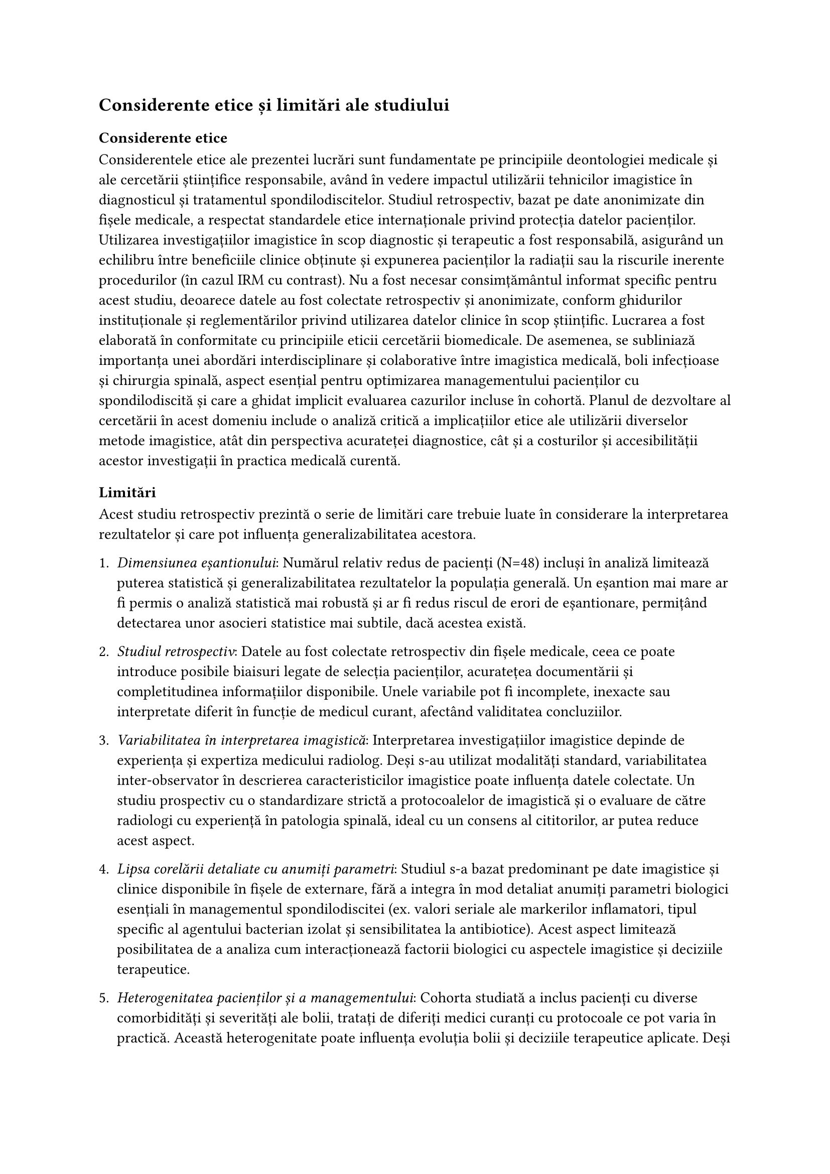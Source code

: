 == Considerente etice și limitări ale studiului
=== Considerente etice
Considerentele etice ale prezentei lucrări sunt fundamentate pe principiile deontologiei medicale și ale cercetării științifice responsabile, având în vedere impactul utilizării tehnicilor imagistice în diagnosticul și tratamentul spondilodiscitelor. Studiul retrospectiv, bazat pe date anonimizate din fișele medicale, a respectat standardele etice internaționale privind protecția datelor pacienților. Utilizarea investigațiilor imagistice în scop diagnostic și terapeutic a fost responsabilă, asigurând un echilibru între beneficiile clinice obținute și expunerea pacienților la radiații sau la riscurile inerente procedurilor (în cazul IRM cu contrast). Nu a fost necesar consimțământul informat specific pentru acest studiu, deoarece datele au fost colectate retrospectiv și anonimizate, conform ghidurilor instituționale și reglementărilor privind utilizarea datelor clinice în scop științific.
Lucrarea a fost elaborată în conformitate cu principiile eticii cercetării biomedicale. De asemenea, se subliniază importanța unei abordări interdisciplinare și colaborative între imagistica medicală, boli infecțioase și chirurgia spinală, aspect esențial pentru optimizarea managementului pacienților cu spondilodiscită și care a ghidat implicit evaluarea cazurilor incluse în cohortă.
Planul de dezvoltare al cercetării în acest domeniu include o analiză critică a implicațiilor etice ale utilizării diverselor metode imagistice, atât din perspectiva acurateței diagnostice, cât și a costurilor și accesibilității acestor investigații în practica medicală curentă.
=== Limitări
Acest studiu retrospectiv prezintă o serie de limitări care trebuie luate în considerare la interpretarea rezultatelor și care pot influența generalizabilitatea acestora.


+ _Dimensiunea eșantionului_: Numărul relativ redus de pacienți (N=48) incluși în analiză limitează puterea statistică și generalizabilitatea rezultatelor la populația generală. Un eșantion mai mare ar fi permis o analiză statistică mai robustă și ar fi redus riscul de erori de eșantionare, permițând detectarea unor asocieri statistice mai subtile, dacă acestea există.

+ _Studiul retrospectiv_: Datele au fost colectate retrospectiv din fișele medicale, ceea ce poate introduce posibile biaisuri legate de selecția pacienților, acuratețea documentării și completitudinea informațiilor disponibile. Unele variabile pot fi incomplete, inexacte sau interpretate diferit în funcție de medicul curant, afectând validitatea concluziilor.

+ _Variabilitatea în interpretarea imagistică_: Interpretarea investigațiilor imagistice depinde de experiența și expertiza medicului radiolog. Deși s-au utilizat modalități standard, variabilitatea inter-observator în descrierea caracteristicilor imagistice poate influența datele colectate. Un studiu prospectiv cu o standardizare strictă a protocoalelor de imagistică și o evaluare de către radiologi cu experiență în patologia spinală, ideal cu un consens al cititorilor, ar putea reduce acest aspect.

+ _Lipsa corelării detaliate cu anumiți parametri_: Studiul s-a bazat predominant pe date imagistice și clinice disponibile în fișele de externare, fără a integra în mod detaliat anumiți parametri biologici esențiali în managementul spondilodiscitei (ex. valori seriale ale markerilor inflamatori, tipul specific al agentului bacterian izolat și sensibilitatea la antibiotice). Acest aspect limitează posibilitatea de a analiza cum interacționează factorii biologici cu aspectele imagistice și deciziile terapeutice.

+ _Heterogenitatea pacienților și a managementului_: Cohorta studiată a inclus pacienți cu diverse comorbidități și severități ale bolii, tratați de diferiți medici curanți cu protocoale ce pot varia în practică. Această heterogenitate poate influența evoluția bolii și deciziile terapeutice aplicate. Deși am analizat impactul numărului de comorbidități, o analiză detaliată a interacțiunilor specifice dintre acestea și spondilodiscită nu a fost posibilă în cadrul acestui studiu.

+ _Lipsa unui grup de control_: Fiind un studiu descriptiv retrospectiv, nu a existat un grup de control adecvat pentru a compara strategiile terapeutice sau pentru a evalua factorii asociați cu dezvoltarea spondilodiscitei în sine.

+ _Durata limitată a follow-up-ului_: Datele au fost colectate la momentul externării. Monitorizarea pacienților pe o perioadă mai lungă de timp ar fi permis evaluarea recurențelor, a complicațiilor tardive și a succesului pe termen lung a strategiilor terapeutice (conservator vs chirurgical).

Prin conștientizarea și transparentizarea acestor limitări, studiile viitoare pot fi concepute astfel încât să le minimizeze și să ofere rezultate mai precise și aplicabile în practica clinică. O abordare metodologică mai riguroasă, incluzând un eșantion mai mare, un design prospectiv (dacă este fezabil) și o corelare mai detaliată a datelor imagistice cu factorii biologici și clinici relevanți, ar putea îmbunătăți semnificativ validitatea și utilitatea concluziilor. Totodată, integrarea unor tehnici avansate de analiză, precum inteligența artificială și modele predictive pe seturi de date mai mari, ar putea contribui la o mai bună interpretare a rezultatelor și la optimizarea managementului pacienților cu spondilodiscită.




